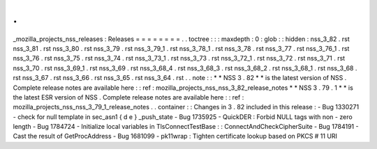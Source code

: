 .
.
_mozilla_projects_nss_releases
:
Releases
=
=
=
=
=
=
=
=
.
.
toctree
:
:
:
maxdepth
:
0
:
glob
:
:
hidden
:
nss_3_82
.
rst
nss_3_81
.
rst
nss_3_80
.
rst
nss_3_79
.
rst
nss_3_79_1
.
rst
nss_3_78_1
.
rst
nss_3_78
.
rst
nss_3_77
.
rst
nss_3_76_1
.
rst
nss_3_76
.
rst
nss_3_75
.
rst
nss_3_74
.
rst
nss_3_73_1
.
rst
nss_3_73
.
rst
nss_3_72_1
.
rst
nss_3_72
.
rst
nss_3_71
.
rst
nss_3_70
.
rst
nss_3_69_1
.
rst
nss_3_69
.
rst
nss_3_68_4
.
rst
nss_3_68_3
.
rst
nss_3_68_2
.
rst
nss_3_68_1
.
rst
nss_3_68
.
rst
nss_3_67
.
rst
nss_3_66
.
rst
nss_3_65
.
rst
nss_3_64
.
rst
.
.
note
:
:
*
*
NSS
3
.
82
*
*
is
the
latest
version
of
NSS
.
Complete
release
notes
are
available
here
:
:
ref
:
mozilla_projects_nss_nss_3_82_release_notes
*
*
NSS
3
.
79
.
1
*
*
is
the
latest
ESR
version
of
NSS
.
Complete
release
notes
are
available
here
:
:
ref
:
mozilla_projects_nss_nss_3_79_1_release_notes
.
.
container
:
:
Changes
in
3
.
82
included
in
this
release
:
-
Bug
1330271
-
check
for
null
template
in
sec_asn1
{
d
e
}
_push_state
-
Bug
1735925
-
QuickDER
:
Forbid
NULL
tags
with
non
-
zero
length
-
Bug
1784724
-
Initialize
local
variables
in
TlsConnectTestBase
:
:
ConnectAndCheckCipherSuite
-
Bug
1784191
-
Cast
the
result
of
GetProcAddress
-
Bug
1681099
-
pk11wrap
:
Tighten
certificate
lookup
based
on
PKCS
#
11
URI
